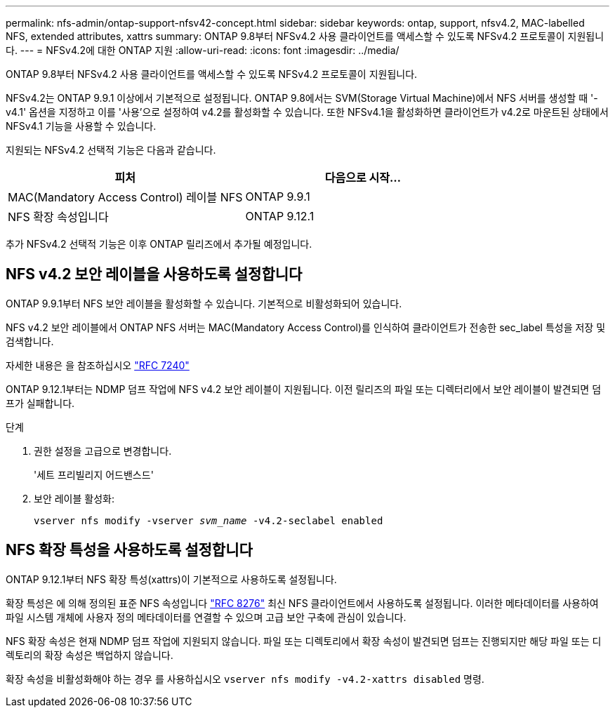 ---
permalink: nfs-admin/ontap-support-nfsv42-concept.html 
sidebar: sidebar 
keywords: ontap, support, nfsv4.2, MAC-labelled NFS, extended attributes, xattrs 
summary: ONTAP 9.8부터 NFSv4.2 사용 클라이언트를 액세스할 수 있도록 NFSv4.2 프로토콜이 지원됩니다. 
---
= NFSv4.2에 대한 ONTAP 지원
:allow-uri-read: 
:icons: font
:imagesdir: ../media/


[role="lead"]
ONTAP 9.8부터 NFSv4.2 사용 클라이언트를 액세스할 수 있도록 NFSv4.2 프로토콜이 지원됩니다.

NFSv4.2는 ONTAP 9.9.1 이상에서 기본적으로 설정됩니다. ONTAP 9.8에서는 SVM(Storage Virtual Machine)에서 NFS 서버를 생성할 때 '-v4.1' 옵션을 지정하고 이를 '사용'으로 설정하여 v4.2를 활성화할 수 있습니다. 또한 NFSv4.1을 활성화하면 클라이언트가 v4.2로 마운트된 상태에서 NFSv4.1 기능을 사용할 수 있습니다.

지원되는 NFSv4.2 선택적 기능은 다음과 같습니다.

[cols="2*"]
|===
| 피처 | 다음으로 시작... 


 a| 
MAC(Mandatory Access Control) 레이블 NFS
 a| 
ONTAP 9.9.1



 a| 
NFS 확장 속성입니다
 a| 
ONTAP 9.12.1

|===
추가 NFSv4.2 선택적 기능은 이후 ONTAP 릴리즈에서 추가될 예정입니다.



== NFS v4.2 보안 레이블을 사용하도록 설정합니다

ONTAP 9.9.1부터 NFS 보안 레이블을 활성화할 수 있습니다. 기본적으로 비활성화되어 있습니다.

NFS v4.2 보안 레이블에서 ONTAP NFS 서버는 MAC(Mandatory Access Control)를 인식하여 클라이언트가 전송한 sec_label 특성을 저장 및 검색합니다.

자세한 내용은 을 참조하십시오 link:https://tools.ietf.org/html/rfc7204["RFC 7240"^]

ONTAP 9.12.1부터는 NDMP 덤프 작업에 NFS v4.2 보안 레이블이 지원됩니다. 이전 릴리즈의 파일 또는 디렉터리에서 보안 레이블이 발견되면 덤프가 실패합니다.

.단계
. 권한 설정을 고급으로 변경합니다.
+
'세트 프리빌리지 어드밴스드'

. 보안 레이블 활성화:
+
``vserver nfs modify -vserver _svm_name_ -v4.2-seclabel enabled``





== NFS 확장 특성을 사용하도록 설정합니다

ONTAP 9.12.1부터 NFS 확장 특성(xattrs)이 기본적으로 사용하도록 설정됩니다.

확장 특성은 에 의해 정의된 표준 NFS 속성입니다 https://tools.ietf.org/html/rfc8276["RFC 8276"^] 최신 NFS 클라이언트에서 사용하도록 설정됩니다. 이러한 메타데이터를 사용하여 파일 시스템 개체에 사용자 정의 메타데이터를 연결할 수 있으며 고급 보안 구축에 관심이 있습니다.

NFS 확장 속성은 현재 NDMP 덤프 작업에 지원되지 않습니다. 파일 또는 디렉토리에서 확장 속성이 발견되면 덤프는 진행되지만 해당 파일 또는 디렉토리의 확장 속성은 백업하지 않습니다.

확장 속성을 비활성화해야 하는 경우 를 사용하십시오 ``vserver nfs modify -v4.2-xattrs disabled`` 명령.
